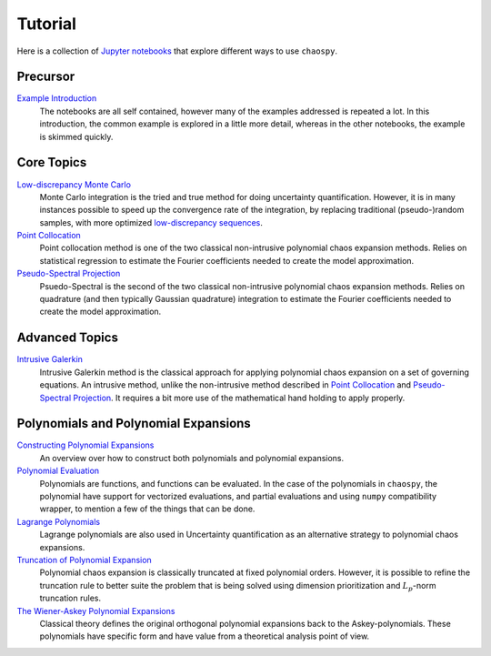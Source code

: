 Tutorial
========

Here is a collection of `Jupyter notebooks <https://jupyter.org/>`_ that
explore different ways to use ``chaospy``.

Precursor
---------

`Example Introduction <./example_introduction.ipynb>`_
   The notebooks are all self contained, however many of the examples addressed
   is repeated a lot. In this introduction, the common example is explored in a
   little more detail, whereas in the other notebooks, the example is skimmed
   quickly.

.. _Example Introduction: ./example_introduction.ipynb

Core Topics
-----------

`Low-discrepancy Monte Carlo`_
   Monte Carlo integration is the tried and true method for doing uncertainty
   quantification. However, it is in many instances possible to speed up the
   convergence rate of the integration, by replacing traditional
   (pseudo-)random samples, with more optimized `low-discrepancy sequences
   <https://en.wikipedia.org/wiki/Low-discrepancy_sequence>`_.
`Point Collocation`_
   Point collocation method is one of the two classical non-intrusive
   polynomial chaos expansion methods. Relies on statistical regression to
   estimate the Fourier coefficients needed to create the model approximation.
`Pseudo-Spectral Projection`_
   Psuedo-Spectral is the second of the two classical non-intrusive polynomial
   chaos expansion methods. Relies on quadrature (and then typically Gaussian
   quadrature) integration to estimate the Fourier coefficients needed to
   create the model approximation.

.. _Low-discrepancy Monte Carlo: ./low_discrepancy_monte_carlo.ipynb
.. _Point Collocation: ./point_collocation.ipynb
.. _Pseudo-Spectral Projection: ./pseudo_spectral_projection.ipynb

Advanced Topics
---------------

`Intrusive Galerkin`_
   Intrusive Galerkin method is the classical approach for applying polynomial
   chaos expansion on a set of governing equations. An intrusive method, unlike
   the non-intrusive method described in `Point Collocation`_ and
   `Pseudo-Spectral Projection`_. It requires a bit more use of the mathematical
   hand holding to apply properly.

.. _Intrusive Galerkin: ./intrusive_galerkin.ipynb

Polynomials and Polynomial Expansions
-------------------------------------

`Constructing Polynomial Expansions`_
   An overview over how to construct both polynomials and polynomial
   expansions.
`Polynomial Evaluation`_
   Polynomials are functions, and functions can be evaluated. In the case of
   the polynomials in ``chaospy``, the polynomial have support for vectorized
   evaluations, and partial evaluations and using ``numpy`` compatibility
   wrapper, to mention a few of the things that can be done.
`Lagrange Polynomials`_
   Lagrange polynomials are also used in Uncertainty quantification as an
   alternative strategy to polynomial chaos expansions.
`Truncation of Polynomial Expansion`_
   Polynomial chaos expansion is classically truncated at fixed polynomial
   orders. However, it is possible to refine the truncation rule to better
   suite the problem that is being solved using dimension prioritization and
   :math:`L_p`-norm truncation rules.
`The Wiener-Askey Polynomial Expansions`_
   Classical theory defines the original orthogonal polynomial expansions back
   to the Askey-polynomials. These polynomials have specific form and have
   value from a theoretical analysis point of view.

.. _Constructing Polynomial Expansions: ./polynomial/expansion_construction.ipynb
.. _Polynomial Evaluation: ./polynomial/evaluation.ipynb
.. _Lagrange Polynomials: ./polynomial/lagrange.ipynb
.. _Truncation of Polynomial Expansion: ./polynomial/truncation.ipynb
.. _The Wiener-Askey Polynomial Expansions: ./polynomial/wiener_askey.ipynb
